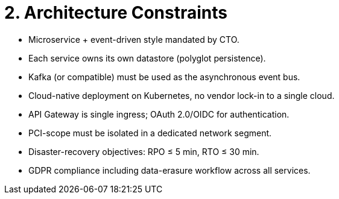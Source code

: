 = 2. Architecture Constraints

* Microservice + event-driven style mandated by CTO.
* Each service owns its own datastore (polyglot persistence).
* Kafka (or compatible) must be used as the asynchronous event bus.
* Cloud-native deployment on Kubernetes, no vendor lock-in to a single cloud.
* API Gateway is single ingress; OAuth 2.0/OIDC for authentication.
* PCI-scope must be isolated in a dedicated network segment.
* Disaster-recovery objectives: RPO ≤ 5 min, RTO ≤ 30 min.
* GDPR compliance including data-erasure workflow across all services.
